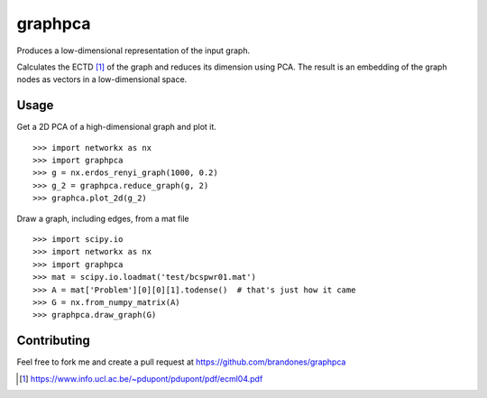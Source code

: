 graphpca
===========

Produces a low-dimensional representation of the input graph.

Calculates the ECTD [1]_ of the graph and reduces its dimension using PCA. The
result is an embedding of the graph nodes as vectors in a low-dimensional
space.


Usage
-----

Get a 2D PCA of a high-dimensional graph and plot it.
::

    >>> import networkx as nx
    >>> import graphpca
    >>> g = nx.erdos_renyi_graph(1000, 0.2)
    >>> g_2 = graphpca.reduce_graph(g, 2)
    >>> graphca.plot_2d(g_2)

.. image:: output/erg-1000.png

Draw a graph, including edges, from a mat file
::

    >>> import scipy.io
    >>> import networkx as nx
    >>> import graphpca
    >>> mat = scipy.io.loadmat('test/bcspwr01.mat')
    >>> A = mat['Problem'][0][0][1].todense()  # that's just how it came
    >>> G = nx.from_numpy_matrix(A)
    >>> graphpca.draw_graph(G)

.. image:: output/bcspwr01-drawing.png

Contributing
------------

Feel free to fork me and create a pull request at
https://github.com/brandones/graphpca

.. [1] https://www.info.ucl.ac.be/~pdupont/pdupont/pdf/ecml04.pdf

